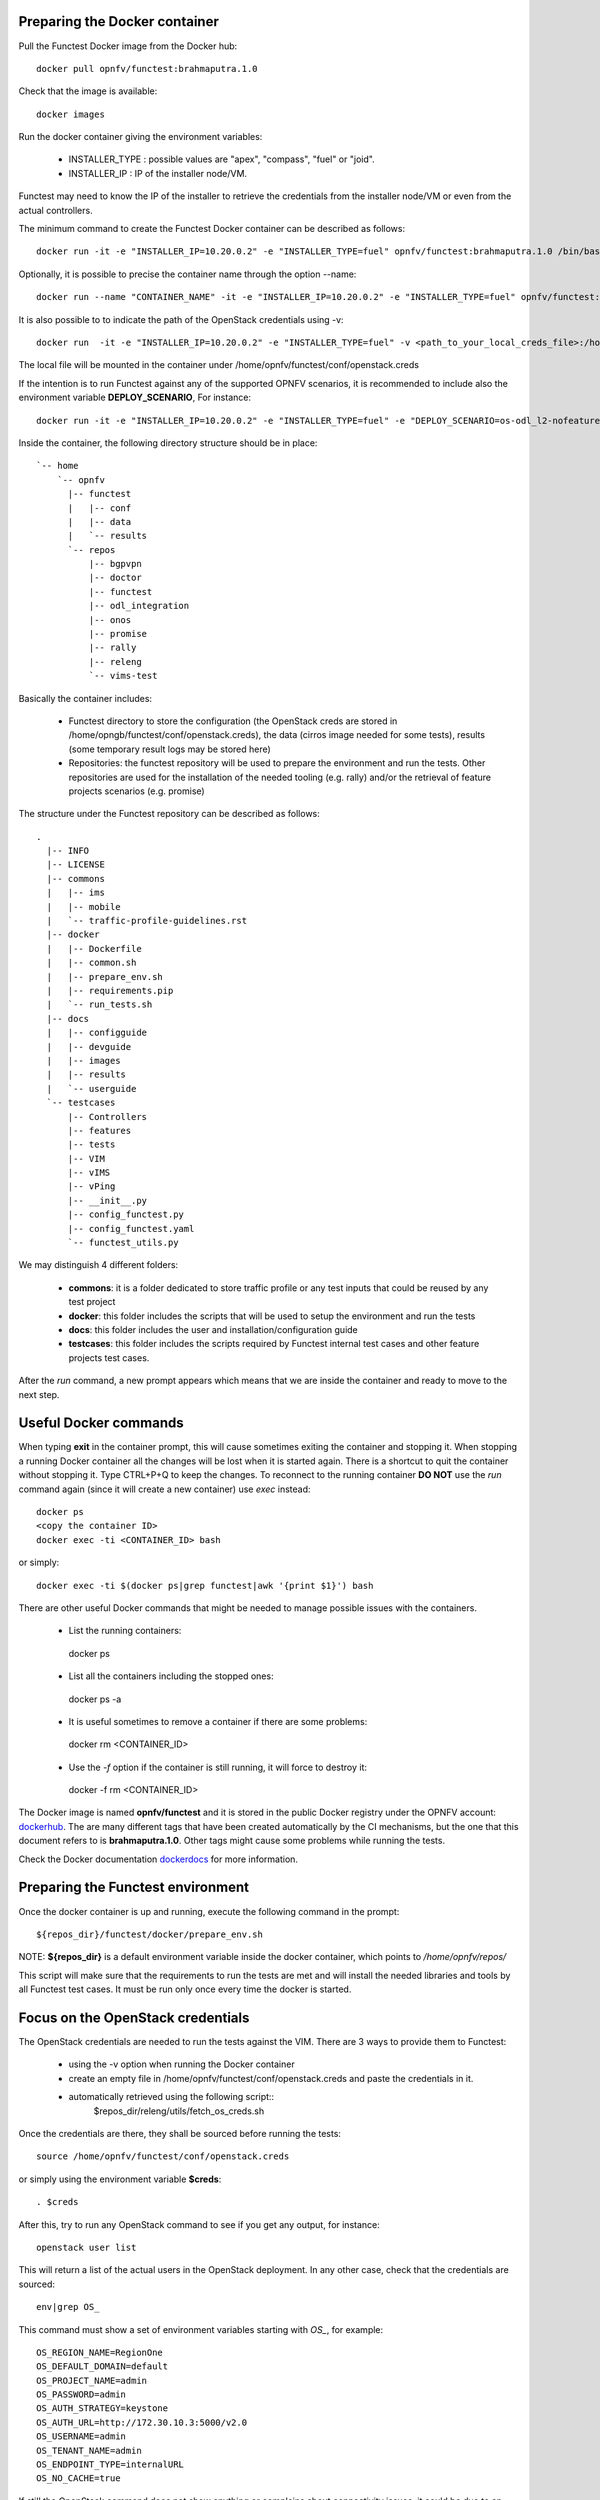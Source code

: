 .. This work is licensed under a Creative Commons Attribution 4.0 International License.
.. http://creativecommons.org/licenses/by/4.0


Preparing the Docker container
------------------------------

Pull the Functest Docker image from the Docker hub::

  docker pull opnfv/functest:brahmaputra.1.0


Check that the image is available::

  docker images

Run the docker container giving the environment variables:

 * INSTALLER_TYPE : possible values are "apex", "compass", "fuel" or "joid".
 * INSTALLER_IP : IP of the installer node/VM.

Functest may need to know the IP of the installer to retrieve the credentials from
the installer node/VM or even from the actual controllers.

The minimum command to create the Functest Docker container can be described as
follows::

  docker run -it -e "INSTALLER_IP=10.20.0.2" -e "INSTALLER_TYPE=fuel" opnfv/functest:brahmaputra.1.0 /bin/bash

Optionally, it is possible to precise the container name through the option
--name::

  docker run --name "CONTAINER_NAME" -it -e "INSTALLER_IP=10.20.0.2" -e "INSTALLER_TYPE=fuel" opnfv/functest:brahmaputra.1.0 /bin/bash

It is also possible to to indicate the path of the OpenStack credentials using -v::

  docker run  -it -e "INSTALLER_IP=10.20.0.2" -e "INSTALLER_TYPE=fuel" -v <path_to_your_local_creds_file>:/home/opnfv/functest/conf/openstack.creds opnfv/functest:brahmaputra.1.0 /bin/bash

The local file will be mounted in the container under
/home/opnfv/functest/conf/openstack.creds

If the intention is to run Functest against any of the supported OPNFV scenarios,
it is recommended to include also the environment variable **DEPLOY_SCENARIO**,
For instance::

  docker run -it -e "INSTALLER_IP=10.20.0.2" -e "INSTALLER_TYPE=fuel" -e "DEPLOY_SCENARIO=os-odl_l2-nofeature-ha" opnfv/functest:brahmaputra.1.0 /bin/bash

Inside the container, the following directory structure should be in place::

  `-- home
      `-- opnfv
        |-- functest
        |   |-- conf
        |   |-- data
        |   `-- results
        `-- repos
            |-- bgpvpn
            |-- doctor
            |-- functest
            |-- odl_integration
            |-- onos
            |-- promise
            |-- rally
            |-- releng
            `-- vims-test


Basically the container includes:

  * Functest directory to store the configuration (the OpenStack creds are stored
    in /home/opngb/functest/conf/openstack.creds), the data (cirros image needed for
    some tests), results (some temporary result logs may be stored here)
  * Repositories: the functest repository will be used to prepare the
    environment and run the tests. Other repositories are used for the installation
    of the needed tooling (e.g. rally) and/or the retrieval of feature projects
    scenarios (e.g. promise)

The structure under the Functest repository can be described as follows::

  .
    |-- INFO
    |-- LICENSE
    |-- commons
    |   |-- ims
    |   |-- mobile
    |   `-- traffic-profile-guidelines.rst
    |-- docker
    |   |-- Dockerfile
    |   |-- common.sh
    |   |-- prepare_env.sh
    |   |-- requirements.pip
    |   `-- run_tests.sh
    |-- docs
    |   |-- configguide
    |   |-- devguide
    |   |-- images
    |   |-- results
    |   `-- userguide
    `-- testcases
        |-- Controllers
        |-- features
        |-- tests
        |-- VIM
        |-- vIMS
        |-- vPing
        |-- __init__.py
        |-- config_functest.py
        |-- config_functest.yaml
        `-- functest_utils.py

We may distinguish 4 different folders:

  * **commons**: it is a folder dedicated to store traffic profile or any test
    inputs that could be reused by any test project
  * **docker**: this folder includes the scripts that will be used to setup the
    environment and run the tests
  * **docs**: this folder includes the user and installation/configuration guide
  * **testcases**: this folder includes the scripts required by Functest internal
    test cases and other feature projects test cases.

After the *run* command, a new prompt appears which means that we are inside the
container and ready to move to the next step.


Useful Docker commands
----------------------

When typing **exit** in the container prompt, this will cause sometimes
exiting the container and stopping it. When stopping a running Docker container
all the changes will be lost when it is started again. There is a shortcut to
quit the container without stopping it. Type CTRL+P+Q to keep the changes.
To reconnect to the running container **DO NOT** use the *run* command again
(since it will create a new container) use *exec* instead::

  docker ps
  <copy the container ID>
  docker exec -ti <CONTAINER_ID> bash

or simply::

  docker exec -ti $(docker ps|grep functest|awk '{print $1}') bash

There are other useful Docker commands that might be needed to manage possible
issues with the containers.

 * List the running containers::

  docker ps

 * List all the containers including the stopped ones::

  docker ps -a

 * It is useful sometimes to remove a container if there are some problems::

  docker rm <CONTAINER_ID>

 * Use the *-f* option if the container is still running, it will force to destroy it::

  docker -f rm <CONTAINER_ID>

The Docker image is named **opnfv/functest** and it is stored in the public
Docker registry under the OPNFV account: dockerhub_.
The are many different tags that have been created automatically by the CI
mechanisms, but the one that this document refers to is **brahmaputra.1.0**.
Other tags might cause some problems while running the tests.

Check the Docker documentation dockerdocs_ for more information.


Preparing the Functest environment
----------------------------------

Once the docker container is up and running, execute the following command in the
prompt::

 ${repos_dir}/functest/docker/prepare_env.sh

NOTE: **${repos_dir}** is a default environment variable inside the docker
container, which points to */home/opnfv/repos/*

This script will make sure that the requirements to run the tests are met and will
install the needed libraries and tools by all Functest test cases. It must be run
only once every time the docker is started.


Focus on the OpenStack credentials
----------------------------------

The OpenStack credentials are needed to run the tests against the VIM.
There are 3 ways to provide them to Functest:

  * using the -v option when running the Docker container
  * create an empty file in /home/opnfv/functest/conf/openstack.creds and paste
    the credentials in it.
  * automatically retrieved using the following script::
         $repos_dir/releng/utils/fetch_os_creds.sh

Once the credentials are there, they shall be sourced before running the tests::

    source /home/opnfv/functest/conf/openstack.creds

or simply using the environment variable **$creds**::

    . $creds

After this, try to run any OpenStack command to see if you get any output,
for instance::

    openstack user list

This will return a list of the actual users in the OpenStack deployment. In any
other case, check that the credentials are sourced::

    env|grep OS_

This command must show a set of environment variables starting with *OS_*, for example::

    OS_REGION_NAME=RegionOne
    OS_DEFAULT_DOMAIN=default
    OS_PROJECT_NAME=admin
    OS_PASSWORD=admin
    OS_AUTH_STRATEGY=keystone
    OS_AUTH_URL=http://172.30.10.3:5000/v2.0
    OS_USERNAME=admin
    OS_TENANT_NAME=admin
    OS_ENDPOINT_TYPE=internalURL
    OS_NO_CACHE=true

If still the OpenStack command does not show anything or complains about
connectivity issues, it could be due to an incorrect url given to the OS_AUTH_URL
environment variable. Check the deployment settings.

Additional Options
------------------

In case you need to provide different configuration parameters to Functest (e.g.
 commit IDs or branches for the repositories, ...) copy the config_functest.yaml
 from the repository to your current directory and run docker with a volume::

    wget https://git.opnfv.org/cgit/functest/plain/testcases/config_functest.yaml

    <modify the file accordingly>

    docker run -ti -e \
    "INSTALLER_TYPE=fuel" -e "INSTALLER_IP=10.20.0.2" \
    opnfv/functest:brahmaputra.1.0 \
    -v $(pwd)/config_functest.yaml:/home/opnfv/functest/conf/config_functest.yaml \
    /bin/bash\

However, this is not recommended since most of the test cases rely on static
parameters read from this file, and changing them might cause problems.

.. _dockerdocs: https://docs.docker.com/
.. _dockerhub: https://hub.docker.com/r/opnfv/functest/

